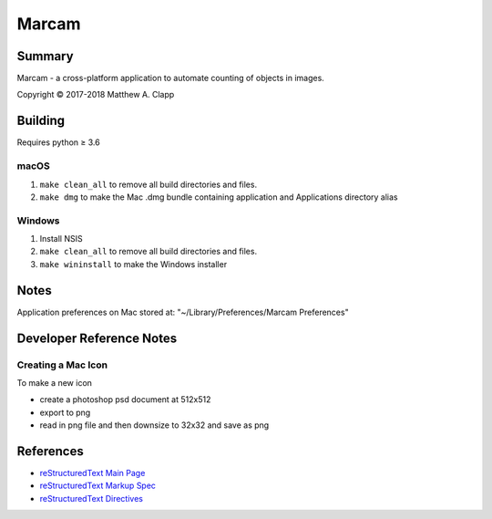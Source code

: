 Marcam
======

Summary
-------

Marcam - a cross-platform application to automate counting of objects in images.  

Copyright |copy| 2017-2018 Matthew A. Clapp

.. |copy| unicode:: 0xA9 .. copyright sign

Building
--------

Requires python |gteq| 3.6

.. |gteq| unicode:: 0x2265 .. greater than or equal to

macOS
~~~~~

#. ``make clean_all`` to remove all build directories and files.
#. ``make dmg`` to make the Mac .dmg bundle containing application and
   Applications directory alias

Windows
~~~~~~~

#. Install NSIS
#. ``make clean_all`` to remove all build directories and files.
#. ``make wininstall`` to make the Windows installer

Notes
--------
Application preferences on Mac stored at: "~/Library/Preferences/Marcam Preferences"

Developer Reference Notes
-------------------------

Creating a Mac Icon
~~~~~~~~~~~~~~~~~~~

To make a new icon

* create a photoshop psd document at 512x512
* export to png
* read in png file and then downsize to 32x32 and save as png

References
----------

* `reStructuredText Main Page <http://docutils.sourceforge.net/rst.html>`_
* `reStructuredText Markup Spec <http://docutils.sourceforge.net/docs/ref/rst/restructuredtext.html>`_
* `reStructuredText Directives <http://docutils.sourceforge.net/docs/ref/rst/directives.html>`_
